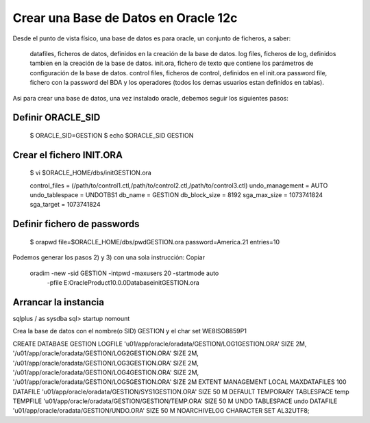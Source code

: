 Crear una Base de Datos en Oracle 12c
========================================


Desde el punto de vista físico, una base de datos es para oracle, un conjunto de ficheros, a saber:

	datafiles, ficheros de datos, definidos en la creación de la base de datos.
	log files, ficheros de log, definidos tambien en la creación de la base de datos.
	init.ora, fichero de texto que contiene los parámetros de configuración de la base de datos.
	control files, ficheros de control, definidos en el init.ora
	password file, fichero con la password del BDA y los operadores (todos los demas usuarios estan definidos en tablas).

Asi para crear una base de datos, una vez instalado oracle, debemos seguir los siguientes pasos:

Definir ORACLE_SID
+++++++++++++++++++

	$ ORACLE_SID=GESTION
	$ echo $ORACLE_SID
	GESTION

Crear el fichero INIT.ORA
++++++++++++++++++++++++++

	$ vi $ORACLE_HOME/dbs/initGESTION.ora

	control_files = (/path/to/control1.ctl,/path/to/control2.ctl,/path/to/control3.ctl)
	undo_management = AUTO
	undo_tablespace = UNDOTBS1
	db_name = GESTION
	db_block_size = 8192
	sga_max_size = 1073741824
	sga_target = 1073741824 

Definir fichero de passwords
++++++++++++++++++++++++++++

	$ orapwd file=$ORACLE_HOME/dbs/pwdGESTION.ora password=America.21 entries=10

Podemos generar los pasos 2) y 3) con una sola instrucción:
Copiar

	oradim -new -sid GESTION -intpwd  -maxusers 20 -startmode auto
	 -pfile E:\Oracle\Product\10.0.0\Database\initGESTION.ora

Arrancar la instancia
+++++++++++++++++++++

sqlplus  / as sysdba
sql> startup nomount


Crea la base de datos con el nombre(o SID) GESTION y el char set WE8ISO8859P1

CREATE DATABASE GESTION
LOGFILE 'u01/app/oracle/oradata/GESTION/LOG1GESTION.ORA' SIZE 2M,
'/u01/app/oracle/oradata/GESTION/LOG2GESTION.ORA' SIZE 2M,
'/u01/app/oracle/oradata/GESTION/LOG3GESTION.ORA' SIZE 2M,
'/u01/app/oracle/oradata/GESTION/LOG4GESTION.ORA' SIZE 2M,
'/u01/app/oracle/oradata/GESTION/LOG5GESTION.ORA' SIZE 2M
EXTENT MANAGEMENT LOCAL
MAXDATAFILES 100
DATAFILE 'u01/app/oracle/oradata/GESTION/SYS1GESTION.ORA' SIZE 50 M
DEFAULT TEMPORARY TABLESPACE temp TEMPFILE 'u01/app/oracle/oradata/GESTION/GESTION/TEMP.ORA' SIZE 50 M
UNDO TABLESPACE undo DATAFILE 'u01/app/oracle/oradata/GESTION/UNDO.ORA' SIZE 50 M
NOARCHIVELOG
CHARACTER SET AL32UTF8;


